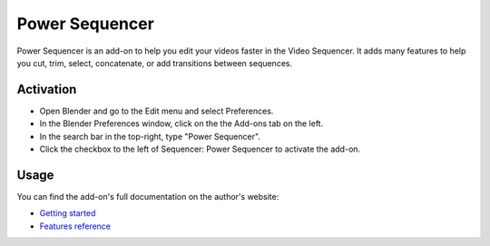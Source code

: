 
***************
Power Sequencer
***************

Power Sequencer is an add-on to help you edit your videos faster in the Video Sequencer.
It adds many features to help you cut, trim, select, concatenate, or add transitions between sequences.


Activation
==========

- Open Blender and go to the Edit menu and select Preferences.
- In the Blender Preferences window, click on the the Add-ons tab on the left.
- In the search bar in the top-right, type "Power Sequencer".
- Click the checkbox to the left of Sequencer: Power Sequencer to activate the add-on.


Usage
=====

You can find the add-on's full documentation on the author's website:

- `Getting started <https://www.gdquest.com/docs/power-sequencer/getting-started/>`__
- `Features reference <https://www.gdquest.com/docs/power-sequencer/reference/>`__

.. reference::

   :Category:  Sequencer
   :Description: Video editing tools for content creators.
   :Location: Video Sequencer
   :File: power_sequencer folder
   :Author: Nathan Lovato
   :Note: This add-on is bundled with Blender.
